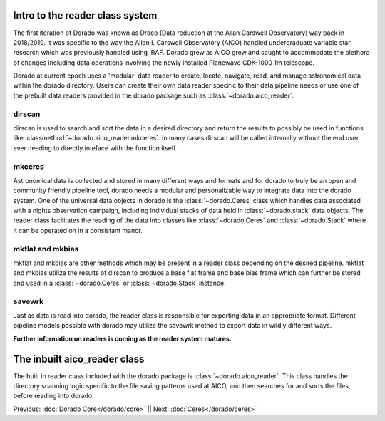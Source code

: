 Intro to the reader class system
================================= 

The first iteration of Dorado was known as Draco (Data reduction at the Allan Carswell Observatory) way back in 2018/2019.
It was specific to the way the Allan I. Carswell Observatory (AICO) handled undergraduate variable star research which was
previously handled using IRAF. Dorado grew as AICO grew and sought to accommodate the plethora of changes including data 
operations involving the newly installed Planewave CDK-1000 1m telescope. 

Dorado at current epoch uses a 'modular' data reader to create, locate, navigate, read, and manage astronomical data within 
the dorado directory. Users can create their own data reader specific to their data pipeline needs or use one of the prebuilt
data readers provided in the dorado package such as :class:`~dorado.aico_reader`. 

dirscan
--------

dirscan is used to search and sort the data in a desired directory and return the results to possibly be used in functions
like :classmethod:`~dorado.aico_reader.mkceres`. In many cases dirscan will be called internally without the end user ever needing
to directly inteface with the function itself.

mkceres
-------

Astronomical data is collected and stored in many different ways and formats and for dorado to truly be an open and community 
friendly pipeline tool, dorado needs a modular and personalizable way to integrate data into the dorado system. One of the 
universal data objects in dorado is the :class:`~dorado.Ceres` class which handles data associated with a nights observation 
campaign, including individual stacks of data held in :class:`~dorado.stack` data objects. The reader class facilitates the 
reading of the data into classes like :class:`~dorado.Ceres` and :class:`~dorado.Stack` where it can be operated on in a consistant
manor. 

mkflat and mkbias
------------------

mkflat and mkbias are other methods which may be present in a reader class depending on the desired pipeline. mkflat and mkbias
utilize the results of dirscan to produce a base flat frame and base bias frame which can further be stored and used in a
:class:`~dorado.Ceres` or :class:`~dorado.Stack` instance.


savewrk
-------

Just as data is read into dorado, the reader class is responsible for exporting data in an appropriate format. Different pipeline
models possible with dorado may utilize the savewrk method to export data in wildly different ways.

**Further information on readers is coming as the reader system matures.**

The inbuilt aico_reader class 
==============================

The built in reader class included with the dorado package is :class:`~dorado.aico_reader`. This class handles 
the directory scanning logic specific to the file saving patterns used at AICO, and then searches for and sorts the files,
before reading into dorado. 



Previous: :doc:`Dorado Core</dorado/core>` || Next: :doc:`Ceres</dorado/ceres>`


